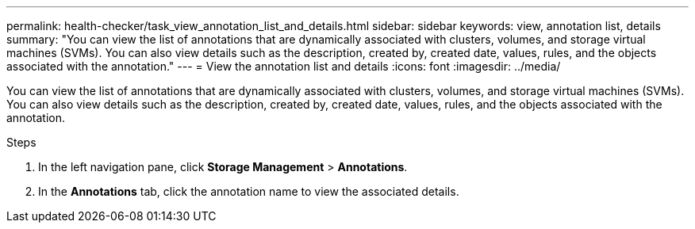 ---
permalink: health-checker/task_view_annotation_list_and_details.html
sidebar: sidebar
keywords: view, annotation list, details
summary: "You can view the list of annotations that are dynamically associated with clusters, volumes, and storage virtual machines (SVMs). You can also view details such as the description, created by, created date, values, rules, and the objects associated with the annotation."
---
= View the annotation list and details
:icons: font
:imagesdir: ../media/

[.lead]
You can view the list of annotations that are dynamically associated with clusters, volumes, and storage virtual machines (SVMs). You can also view details such as the description, created by, created date, values, rules, and the objects associated with the annotation.

.Steps
. In the left navigation pane, click *Storage Management* > *Annotations*.
. In the *Annotations* tab, click the annotation name to view the associated details.
// 2025-6-11, OTHERDOC-133